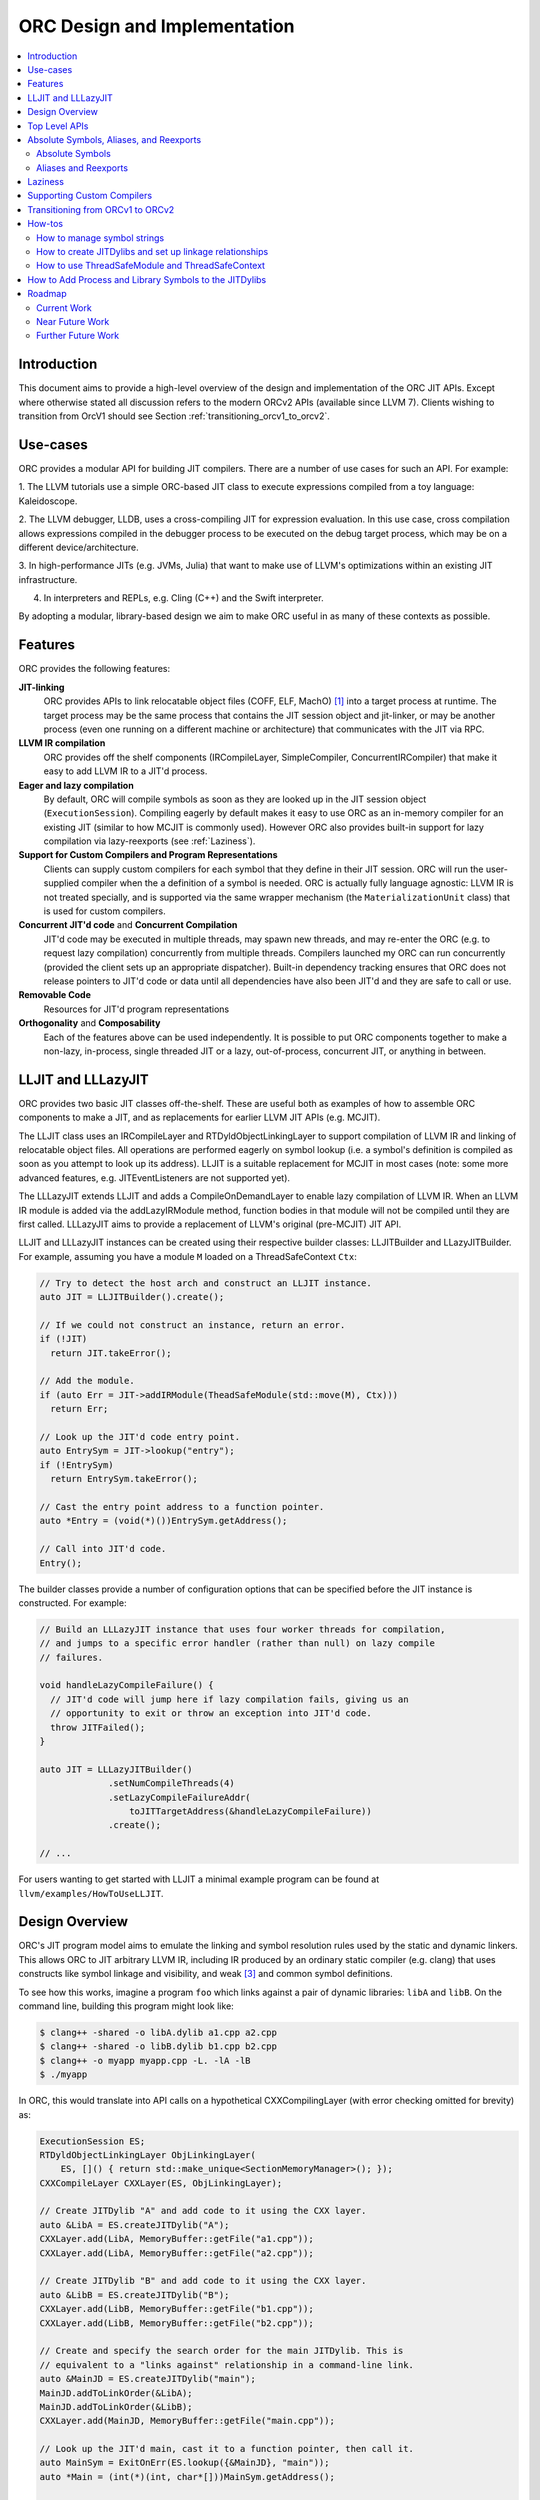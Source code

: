 ===============================
ORC Design and Implementation
===============================

.. contents::
   :local:

Introduction
============

This document aims to provide a high-level overview of the design and
implementation of the ORC JIT APIs. Except where otherwise stated all discussion
refers to the modern ORCv2 APIs (available since LLVM 7). Clients wishing to
transition from OrcV1 should see Section :ref:`transitioning_orcv1_to_orcv2`.

Use-cases
=========

ORC provides a modular API for building JIT compilers. There are a number
of use cases for such an API. For example:

1. The LLVM tutorials use a simple ORC-based JIT class to execute expressions
compiled from a toy language: Kaleidoscope.

2. The LLVM debugger, LLDB, uses a cross-compiling JIT for expression
evaluation. In this use case, cross compilation allows expressions compiled
in the debugger process to be executed on the debug target process, which may
be on a different device/architecture.

3. In high-performance JITs (e.g. JVMs, Julia) that want to make use of LLVM's
optimizations within an existing JIT infrastructure.

4. In interpreters and REPLs, e.g. Cling (C++) and the Swift interpreter.

By adopting a modular, library-based design we aim to make ORC useful in as many
of these contexts as possible.

Features
========

ORC provides the following features:

**JIT-linking**
  ORC provides APIs to link relocatable object files (COFF, ELF, MachO) [1]_
  into a target process at runtime. The target process may be the same process
  that contains the JIT session object and jit-linker, or may be another process
  (even one running on a different machine or architecture) that communicates
  with the JIT via RPC.

**LLVM IR compilation**
  ORC provides off the shelf components (IRCompileLayer, SimpleCompiler,
  ConcurrentIRCompiler) that make it easy to add LLVM IR to a JIT'd process.

**Eager and lazy compilation**
  By default, ORC will compile symbols as soon as they are looked up in the JIT
  session object (``ExecutionSession``). Compiling eagerly by default makes it
  easy to use ORC as an in-memory compiler for an existing JIT (similar to how
  MCJIT is commonly used). However ORC also provides built-in support for lazy
  compilation via lazy-reexports (see :ref:`Laziness`).

**Support for Custom Compilers and Program Representations**
  Clients can supply custom compilers for each symbol that they define in their
  JIT session. ORC will run the user-supplied compiler when the a definition of
  a symbol is needed. ORC is actually fully language agnostic: LLVM IR is not
  treated specially, and is supported via the same wrapper mechanism (the
  ``MaterializationUnit`` class) that is used for custom compilers.

**Concurrent JIT'd code** and **Concurrent Compilation**
  JIT'd code may be executed in multiple threads, may spawn new threads, and may
  re-enter the ORC (e.g. to request lazy compilation) concurrently from multiple
  threads. Compilers launched my ORC can run concurrently (provided the client
  sets up an appropriate dispatcher). Built-in dependency tracking ensures that
  ORC does not release pointers to JIT'd code or data until all dependencies
  have also been JIT'd and they are safe to call or use.

**Removable Code**
  Resources for JIT'd program representations

**Orthogonality** and **Composability**
  Each of the features above can be used independently. It is possible to put
  ORC components together to make a non-lazy, in-process, single threaded JIT
  or a lazy, out-of-process, concurrent JIT, or anything in between.

LLJIT and LLLazyJIT
===================

ORC provides two basic JIT classes off-the-shelf. These are useful both as
examples of how to assemble ORC components to make a JIT, and as replacements
for earlier LLVM JIT APIs (e.g. MCJIT).

The LLJIT class uses an IRCompileLayer and RTDyldObjectLinkingLayer to support
compilation of LLVM IR and linking of relocatable object files. All operations
are performed eagerly on symbol lookup (i.e. a symbol's definition is compiled
as soon as you attempt to look up its address). LLJIT is a suitable replacement
for MCJIT in most cases (note: some more advanced features, e.g.
JITEventListeners are not supported yet).

The LLLazyJIT extends LLJIT and adds a CompileOnDemandLayer to enable lazy
compilation of LLVM IR. When an LLVM IR module is added via the addLazyIRModule
method, function bodies in that module will not be compiled until they are first
called. LLLazyJIT aims to provide a replacement of LLVM's original (pre-MCJIT)
JIT API.

LLJIT and LLLazyJIT instances can be created using their respective builder
classes: LLJITBuilder and LLazyJITBuilder. For example, assuming you have a
module ``M`` loaded on a ThreadSafeContext ``Ctx``:

.. code-block:: c++

  // Try to detect the host arch and construct an LLJIT instance.
  auto JIT = LLJITBuilder().create();

  // If we could not construct an instance, return an error.
  if (!JIT)
    return JIT.takeError();

  // Add the module.
  if (auto Err = JIT->addIRModule(TheadSafeModule(std::move(M), Ctx)))
    return Err;

  // Look up the JIT'd code entry point.
  auto EntrySym = JIT->lookup("entry");
  if (!EntrySym)
    return EntrySym.takeError();

  // Cast the entry point address to a function pointer.
  auto *Entry = (void(*)())EntrySym.getAddress();

  // Call into JIT'd code.
  Entry();

The builder classes provide a number of configuration options that can be
specified before the JIT instance is constructed. For example:

.. code-block:: c++

  // Build an LLLazyJIT instance that uses four worker threads for compilation,
  // and jumps to a specific error handler (rather than null) on lazy compile
  // failures.

  void handleLazyCompileFailure() {
    // JIT'd code will jump here if lazy compilation fails, giving us an
    // opportunity to exit or throw an exception into JIT'd code.
    throw JITFailed();
  }

  auto JIT = LLLazyJITBuilder()
               .setNumCompileThreads(4)
               .setLazyCompileFailureAddr(
                   toJITTargetAddress(&handleLazyCompileFailure))
               .create();

  // ...

For users wanting to get started with LLJIT a minimal example program can be
found at ``llvm/examples/HowToUseLLJIT``.

Design Overview
===============

ORC's JIT program model aims to emulate the linking and symbol resolution
rules used by the static and dynamic linkers. This allows ORC to JIT
arbitrary LLVM IR, including IR produced by an ordinary static compiler (e.g.
clang) that uses constructs like symbol linkage and visibility, and weak [3]_
and common symbol definitions.

To see how this works, imagine a program ``foo`` which links against a pair
of dynamic libraries: ``libA`` and ``libB``. On the command line, building this
program might look like:

.. code-block:: bash

  $ clang++ -shared -o libA.dylib a1.cpp a2.cpp
  $ clang++ -shared -o libB.dylib b1.cpp b2.cpp
  $ clang++ -o myapp myapp.cpp -L. -lA -lB
  $ ./myapp

In ORC, this would translate into API calls on a hypothetical CXXCompilingLayer
(with error checking omitted for brevity) as:

.. code-block:: c++

  ExecutionSession ES;
  RTDyldObjectLinkingLayer ObjLinkingLayer(
      ES, []() { return std::make_unique<SectionMemoryManager>(); });
  CXXCompileLayer CXXLayer(ES, ObjLinkingLayer);

  // Create JITDylib "A" and add code to it using the CXX layer.
  auto &LibA = ES.createJITDylib("A");
  CXXLayer.add(LibA, MemoryBuffer::getFile("a1.cpp"));
  CXXLayer.add(LibA, MemoryBuffer::getFile("a2.cpp"));

  // Create JITDylib "B" and add code to it using the CXX layer.
  auto &LibB = ES.createJITDylib("B");
  CXXLayer.add(LibB, MemoryBuffer::getFile("b1.cpp"));
  CXXLayer.add(LibB, MemoryBuffer::getFile("b2.cpp"));

  // Create and specify the search order for the main JITDylib. This is
  // equivalent to a "links against" relationship in a command-line link.
  auto &MainJD = ES.createJITDylib("main");
  MainJD.addToLinkOrder(&LibA);
  MainJD.addToLinkOrder(&LibB);
  CXXLayer.add(MainJD, MemoryBuffer::getFile("main.cpp"));

  // Look up the JIT'd main, cast it to a function pointer, then call it.
  auto MainSym = ExitOnErr(ES.lookup({&MainJD}, "main"));
  auto *Main = (int(*)(int, char*[]))MainSym.getAddress();

  int Result = Main(...);

This example tells us nothing about *how* or *when* compilation will happen.
That will depend on the implementation of the hypothetical CXXCompilingLayer.
The same linker-based symbol resolution rules will apply regardless of that
implementation, however. For example, if a1.cpp and a2.cpp both define a
function "foo" then ORCv2 will generate a duplicate definition error. On the
other hand, if a1.cpp and b1.cpp both define "foo" there is no error (different
dynamic libraries may define the same symbol). If main.cpp refers to "foo", it
should bind to the definition in LibA rather than the one in LibB, since
main.cpp is part of the "main" dylib, and the main dylib links against LibA
before LibB.

Many JIT clients will have no need for this strict adherence to the usual
ahead-of-time linking rules, and should be able to get by just fine by putting
all of their code in a single JITDylib. However, clients who want to JIT code
for languages/projects that traditionally rely on ahead-of-time linking (e.g.
C++) will find that this feature makes life much easier.

Symbol lookup in ORC serves two other important functions, beyond providing
addresses for symbols: (1) It triggers compilation of the symbol(s) searched for
(if they have not been compiled already), and (2) it provides the
synchronization mechanism for concurrent compilation. The pseudo-code for the
lookup process is:

.. code-block:: none

  construct a query object from a query set and query handler
  lock the session
  lodge query against requested symbols, collect required materializers (if any)
  unlock the session
  dispatch materializers (if any)

In this context a materializer is something that provides a working definition
of a symbol upon request. Usually materializers are just wrappers for compilers,
but they may also wrap a jit-linker directly (if the program representation
backing the definitions is an object file), or may even be a class that writes
bits directly into memory (for example, if the definitions are
stubs). Materialization is the blanket term for any actions (compiling, linking,
splatting bits, registering with runtimes, etc.) that are required to generate a
symbol definition that is safe to call or access.

As each materializer completes its work it notifies the JITDylib, which in turn
notifies any query objects that are waiting on the newly materialized
definitions. Each query object maintains a count of the number of symbols that
it is still waiting on, and once this count reaches zero the query object calls
the query handler with a *SymbolMap* (a map of symbol names to addresses)
describing the result. If any symbol fails to materialize the query immediately
calls the query handler with an error.

The collected materialization units are sent to the ExecutionSession to be
dispatched, and the dispatch behavior can be set by the client. By default each
materializer is run on the calling thread. Clients are free to create new
threads to run materializers, or to send the work to a work queue for a thread
pool (this is what LLJIT/LLLazyJIT do).

Top Level APIs
==============

Many of ORC's top-level APIs are visible in the example above:

- *ExecutionSession* represents the JIT'd program and provides context for the
  JIT: It contains the JITDylibs, error reporting mechanisms, and dispatches the
  materializers.

- *JITDylibs* provide the symbol tables.

- *Layers* (ObjLinkingLayer and CXXLayer) are wrappers around compilers and
  allow clients to add uncompiled program representations supported by those
  compilers to JITDylibs.

Several other important APIs are used explicitly. JIT clients need not be aware
of them, but Layer authors will use them:

- *MaterializationUnit* - When XXXLayer::add is invoked it wraps the given
  program representation (in this example, C++ source) in a MaterializationUnit,
  which is then stored in the JITDylib. MaterializationUnits are responsible for
  describing the definitions they provide, and for unwrapping the program
  representation and passing it back to the layer when compilation is required
  (this ownership shuffle makes writing thread-safe layers easier, since the
  ownership of the program representation will be passed back on the stack,
  rather than having to be fished out of a Layer member, which would require
  synchronization).

- *MaterializationResponsibility* - When a MaterializationUnit hands a program
  representation back to the layer it comes with an associated
  MaterializationResponsibility object. This object tracks the definitions
  that must be materialized and provides a way to notify the JITDylib once they
  are either successfully materialized or a failure occurs.

Absolute Symbols, Aliases, and Reexports
========================================

ORC makes it easy to define symbols with absolute addresses, or symbols that
are simply aliases of other symbols:

Absolute Symbols
----------------

Absolute symbols are symbols that map directly to addresses without requiring
further materialization, for example: "foo" = 0x1234. One use case for
absolute symbols is allowing resolution of process symbols. E.g.

.. code-block: c++

  JD.define(absoluteSymbols(SymbolMap({
      { Mangle("printf"),
        { pointerToJITTargetAddress(&printf),
          JITSymbolFlags::Callable } }
    });

With this mapping established code added to the JIT can refer to printf
symbolically rather than requiring the address of printf to be "baked in".
This in turn allows cached versions of the JIT'd code (e.g. compiled objects)
to be re-used across JIT sessions as the JIT'd code no longer changes, only the
absolute symbol definition does.

For process and library symbols the DynamicLibrarySearchGenerator utility (See
:ref:`How to Add Process and Library Symbols to JITDylibs
<ProcessAndLibrarySymbols>`) can be used to automatically build absolute
symbol mappings for you. However the absoluteSymbols function is still useful
for making non-global objects in your JIT visible to JIT'd code. For example,
imagine that your JIT standard library needs access to your JIT object to make
some calls. We could bake the address of your object into the library, but then
it would need to be recompiled for each session:

.. code-block: c++

  // From standard library for JIT'd code:

  class MyJIT {
  public:
    void log(const char *Msg);
  };

  void log(const char *Msg) { ((MyJIT*)0x1234)->log(Msg); }

We can turn this into a symbolic reference in the JIT standard library:

.. code-block: c++

  extern MyJIT *__MyJITInstance;

  void log(const char *Msg) { __MyJITInstance->log(Msg); }

And then make our JIT object visible to the JIT standard library with an
absolute symbol definition when the JIT is started:

.. code-block: c++

  MyJIT J = ...;

  auto &JITStdLibJD = ... ;

  JITStdLibJD.define(absoluteSymbols(SymbolMap({
      { Mangle("__MyJITInstance"),
        { pointerToJITTargetAddress(&J), JITSymbolFlags() } }
    });

Aliases and Reexports
---------------------

Aliases and reexports allow you to define new symbols that map to existing
symbols. This can be useful for changing linkage relationships between symbols
across sessions without having to recompile code. For example, imagine that
JIT'd code has access to a log function, ``void log(const char*)`` for which
there are two implementations in the JIT standard library: ``log_fast`` and
``log_detailed``. Your JIT can choose which one of these definitions will be
used when the ``log`` symbol is referenced by setting up an alias at JIT startup
time:

.. code-block: c++

  auto &JITStdLibJD = ... ;

  auto LogImplementationSymbol =
   Verbose ? Mangle("log_detailed") : Mangle("log_fast");

  JITStdLibJD.define(
    symbolAliases(SymbolAliasMap({
        { Mangle("log"),
          { LogImplementationSymbol
            JITSymbolFlags::Exported | JITSymbolFlags::Callable } }
      });

The ``symbolAliases`` function allows you to define aliases within a single
JITDylib. The ``reexports`` function provides the same functionality, but
operates across JITDylib boundaries. E.g.

.. code-block: c++

  auto &JD1 = ... ;
  auto &JD2 = ... ;

  // Make 'bar' in JD2 an alias for 'foo' from JD1.
  JD2.define(
    reexports(JD1, SymbolAliasMap({
        { Mangle("bar"), { Mangle("foo"), JITSymbolFlags::Exported } }
      });

The reexports utility can be handy for composing a single JITDylib interface by
re-exporting symbols from several other JITDylibs.

.. _Laziness:

Laziness
========

Laziness in ORC is provided by a utility called "lazy reexports". A lazy
reexport is similar to a regular reexport or alias: It provides a new name for
an existing symbol. Unlike regular reexports however, lookups of lazy reexports
do not trigger immediate materialization of the reexported symbol. Instead, they
only trigger materialization of a function stub. This function stub is
initialized to point at a *lazy call-through*, which provides reentry into the
JIT. If the stub is called at runtime then the lazy call-through will look up
the reexported symbol (triggering materialization for it if necessary), update
the stub (to call directly to the reexported symbol on subsequent calls), and
then return via the reexported symbol. By re-using the existing symbol lookup
mechanism, lazy reexports inherit the same concurrency guarantees: calls to lazy
reexports can be made from multiple threads concurrently, and the reexported
symbol can be any state of compilation (uncompiled, already in the process of
being compiled, or already compiled) and the call will succeed. This allows
laziness to be safely mixed with features like remote compilation, concurrent
compilation, concurrent JIT'd code, and speculative compilation.

There is one other key difference between regular reexports and lazy reexports
that some clients must be aware of: The address of a lazy reexport will be
*different* from the address of the reexported symbol (whereas a regular
reexport is guaranteed to have the same address as the reexported symbol).
Clients who care about pointer equality will generally want to use the address
of the reexport as the canonical address of the reexported symbol. This will
allow the address to be taken without forcing materialization of the reexport.

Usage example:

If JITDylib ``JD`` contains definitions for symbols ``foo_body`` and
``bar_body``, we can create lazy entry points ``Foo`` and ``Bar`` in JITDylib
``JD2`` by calling:

.. code-block:: c++

  auto ReexportFlags = JITSymbolFlags::Exported | JITSymbolFlags::Callable;
  JD2.define(
    lazyReexports(CallThroughMgr, StubsMgr, JD,
                  SymbolAliasMap({
                    { Mangle("foo"), { Mangle("foo_body"), ReexportedFlags } },
                    { Mangle("bar"), { Mangle("bar_body"), ReexportedFlags } }
                  }));

A full example of how to use lazyReexports with the LLJIT class can be found at
``llvm_project/llvm/examples/LLJITExamples/LLJITWithLazyReexports``.

Supporting Custom Compilers
===========================

TBD.

.. _transitioning_orcv1_to_orcv2:

Transitioning from ORCv1 to ORCv2
=================================

Since LLVM 7.0, new ORC development work has focused on adding support for
concurrent JIT compilation. The new APIs (including new layer interfaces and
implementations, and new utilities) that support concurrency are collectively
referred to as ORCv2, and the original, non-concurrent layers and utilities
are now referred to as ORCv1.

The majority of the ORCv1 layers and utilities were renamed with a 'Legacy'
prefix in LLVM 8.0, and have deprecation warnings attached in LLVM 9.0. In LLVM
12.0 ORCv1 will be removed entirely.

Transitioning from ORCv1 to ORCv2 should be easy for most clients. Most of the
ORCv1 layers and utilities have ORCv2 counterparts [2]_ that can be directly
substituted. However there are some design differences between ORCv1 and ORCv2
to be aware of:

  1. ORCv2 fully adopts the JIT-as-linker model that began with MCJIT. Modules
     (and other program representations, e.g. Object Files)  are no longer added
     directly to JIT classes or layers. Instead, they are added to ``JITDylib``
     instances *by* layers. The ``JITDylib`` determines *where* the definitions
     reside, the layers determine *how* the definitions will be compiled.
     Linkage relationships between ``JITDylibs`` determine how inter-module
     references are resolved, and symbol resolvers are no longer used. See the
     section `Design Overview`_ for more details.

     Unless multiple JITDylibs are needed to model linkage relationships, ORCv1
     clients should place all code in a single JITDylib.
     MCJIT clients should use LLJIT (see `LLJIT and LLLazyJIT`_), and can place
     code in LLJIT's default created main JITDylib (See
     ``LLJIT::getMainJITDylib()``).

  2. All JIT stacks now need an ``ExecutionSession`` instance. ExecutionSession
     manages the string pool, error reporting, synchronization, and symbol
     lookup.

  3. ORCv2 uses uniqued strings (``SymbolStringPtr`` instances) rather than
     string values in order to reduce memory overhead and improve lookup
     performance. See the subsection `How to manage symbol strings`_.

  4. IR layers require ThreadSafeModule instances, rather than
     std::unique_ptr<Module>s. ThreadSafeModule is a wrapper that ensures that
     Modules that use the same LLVMContext are not accessed concurrently.
     See `How to use ThreadSafeModule and ThreadSafeContext`_.

  5. Symbol lookup is no longer handled by layers. Instead, there is a
     ``lookup`` method on JITDylib that takes a list of JITDylibs to scan.

     .. code-block:: c++

       ExecutionSession ES;
       JITDylib &JD1 = ...;
       JITDylib &JD2 = ...;

       auto Sym = ES.lookup({&JD1, &JD2}, ES.intern("_main"));

  6. Module removal is not yet supported. There is no equivalent of the
     layer concept removeModule/removeObject methods. Work on resource tracking
     and removal in ORCv2 is ongoing.

For code examples and suggestions of how to use the ORCv2 APIs, please see
the section `How-tos`_.

How-tos
=======

How to manage symbol strings
----------------------------

Symbol strings in ORC are uniqued to improve lookup performance, reduce memory
overhead, and allow symbol names to function as efficient keys. To get the
unique ``SymbolStringPtr`` for a string value, call the
``ExecutionSession::intern`` method:

  .. code-block:: c++

    ExecutionSession ES;
    /// ...
    auto MainSymbolName = ES.intern("main");

If you wish to perform lookup using the C/IR name of a symbol you will also
need to apply the platform linker-mangling before interning the string. On
Linux this mangling is a no-op, but on other platforms it usually involves
adding a prefix to the string (e.g. '_' on Darwin). The mangling scheme is
based on the DataLayout for the target. Given a DataLayout and an
ExecutionSession, you can create a MangleAndInterner function object that
will perform both jobs for you:

  .. code-block:: c++

    ExecutionSession ES;
    const DataLayout &DL = ...;
    MangleAndInterner Mangle(ES, DL);

    // ...

    // Portable IR-symbol-name lookup:
    auto Sym = ES.lookup({&MainJD}, Mangle("main"));

How to create JITDylibs and set up linkage relationships
--------------------------------------------------------

In ORC, all symbol definitions reside in JITDylibs. JITDylibs are created by
calling the ``ExecutionSession::createJITDylib`` method with a unique name:

  .. code-block:: c++

    ExecutionSession ES;
    auto &JD = ES.createJITDylib("libFoo.dylib");

The JITDylib is owned by the ``ExecutionEngine`` instance and will be freed
when it is destroyed.

How to use ThreadSafeModule and ThreadSafeContext
-------------------------------------------------

ThreadSafeModule and ThreadSafeContext are wrappers around Modules and
LLVMContexts respectively. A ThreadSafeModule is a pair of a
std::unique_ptr<Module> and a (possibly shared) ThreadSafeContext value. A
ThreadSafeContext is a pair of a std::unique_ptr<LLVMContext> and a lock.
This design serves two purposes: providing a locking scheme and lifetime
management for LLVMContexts. The ThreadSafeContext may be locked to prevent
accidental concurrent access by two Modules that use the same LLVMContext.
The underlying LLVMContext is freed once all ThreadSafeContext values pointing
to it are destroyed, allowing the context memory to be reclaimed as soon as
the Modules referring to it are destroyed.

ThreadSafeContexts can be explicitly constructed from a
std::unique_ptr<LLVMContext>:

  .. code-block:: c++

    ThreadSafeContext TSCtx(std::make_unique<LLVMContext>());

ThreadSafeModules can be constructed from a pair of a std::unique_ptr<Module>
and a ThreadSafeContext value. ThreadSafeContext values may be shared between
multiple ThreadSafeModules:

  .. code-block:: c++

    ThreadSafeModule TSM1(
      std::make_unique<Module>("M1", *TSCtx.getContext()), TSCtx);

    ThreadSafeModule TSM2(
      std::make_unique<Module>("M2", *TSCtx.getContext()), TSCtx);

Before using a ThreadSafeContext, clients should ensure that either the context
is only accessible on the current thread, or that the context is locked. In the
example above (where the context is never locked) we rely on the fact that both
``TSM1`` and ``TSM2``, and TSCtx are all created on one thread. If a context is
going to be shared between threads then it must be locked before any accessing
or creating any Modules attached to it. E.g.

  .. code-block:: c++

    ThreadSafeContext TSCtx(std::make_unique<LLVMContext>());

    ThreadPool TP(NumThreads);
    JITStack J;

    for (auto &ModulePath : ModulePaths) {
      TP.async(
        [&]() {
          auto Lock = TSCtx.getLock();
          auto M = loadModuleOnContext(ModulePath, TSCtx.getContext());
          J.addModule(ThreadSafeModule(std::move(M), TSCtx));
        });
    }

    TP.wait();

To make exclusive access to Modules easier to manage the ThreadSafeModule class
provides a convenience function, ``withModuleDo``, that implicitly (1) locks the
associated context, (2) runs a given function object, (3) unlocks the context,
and (3) returns the result generated by the function object. E.g.

  .. code-block:: c++

    ThreadSafeModule TSM = getModule(...);

    // Dump the module:
    size_t NumFunctionsInModule =
      TSM.withModuleDo(
        [](Module &M) { // <- Context locked before entering lambda.
          return M.size();
        } // <- Context unlocked after leaving.
      );

Clients wishing to maximize possibilities for concurrent compilation will want
to create every new ThreadSafeModule on a new ThreadSafeContext. For this
reason a convenience constructor for ThreadSafeModule is provided that implicitly
constructs a new ThreadSafeContext value from a std::unique_ptr<LLVMContext>:

  .. code-block:: c++

    // Maximize concurrency opportunities by loading every module on a
    // separate context.
    for (const auto &IRPath : IRPaths) {
      auto Ctx = std::make_unique<LLVMContext>();
      auto M = std::make_unique<LLVMContext>("M", *Ctx);
      CompileLayer.add(MainJD, ThreadSafeModule(std::move(M), std::move(Ctx)));
    }

Clients who plan to run single-threaded may choose to save memory by loading
all modules on the same context:

  .. code-block:: c++

    // Save memory by using one context for all Modules:
    ThreadSafeContext TSCtx(std::make_unique<LLVMContext>());
    for (const auto &IRPath : IRPaths) {
      ThreadSafeModule TSM(parsePath(IRPath, *TSCtx.getContext()), TSCtx);
      CompileLayer.add(MainJD, ThreadSafeModule(std::move(TSM));
    }

.. _ProcessAndLibrarySymbols:

How to Add Process and Library Symbols to the JITDylibs
=======================================================

JIT'd code typically needs access to symbols in the host program or in
supporting libraries. References to process symbols can be "baked in" to code
as it is compiled by turning external references into pre-resolved integer
constants, however this ties the JIT'd code to the current process's virtual
memory layout (meaning that it can not be cached between runs) and makes
debugging lower level program representations difficult (as all external
references are opaque integer values). A bettor solution is to maintain symbolic
external references and let the jit-linker bind them for you at runtime. To
allow the JIT linker to find these external definitions their addresses must
be added to a JITDylib that the JIT'd definitions link against.

Adding definitions for external symbols could be done using the absoluteSymbols
function:

  .. code-block:: c++

    const DataLayout &DL = getDataLayout();
    MangleAndInterner Mangle(ES, DL);

    auto &JD = ES.createJITDylib("main");

    JD.define(
      absoluteSymbols({
        { Mangle("puts"), pointerToJITTargetAddress(&puts)},
        { Mangle("gets"), pointerToJITTargetAddress(&getS)}
      }));

Manually adding absolute symbols for a large or changing interface is cumbersome
however, so ORC provides an alternative to generate new definitions on demand:
*definition generators*. If a definition generator is attached to a JITDylib,
then any unsuccessful lookup on that JITDylib will fall back to calling the
definition generator, and the definition generator may choose to generate a new
definition for the missing symbols. Of particular use here is the
``DynamicLibrarySearchGenerator`` utility. This can be used to reflect the whole
exported symbol set of the process or a specific dynamic library, or a subset
of either of these determined by a predicate.

For example, to load the whole interface of a runtime library:

  .. code-block:: c++

    const DataLayout &DL = getDataLayout();
    auto &JD = ES.createJITDylib("main");

    JD.setGenerator(DynamicLibrarySearchGenerator::Load("/path/to/lib"
                                                        DL.getGlobalPrefix()));

    // IR added to JD can now link against all symbols exported by the library
    // at '/path/to/lib'.
    CompileLayer.add(JD, loadModule(...));

Or, to expose an allowed set of symbols from the main process:

  .. code-block:: c++

    const DataLayout &DL = getDataLayout();
    MangleAndInterner Mangle(ES, DL);

    auto &JD = ES.createJITDylib("main");

    DenseSet<SymbolStringPtr> AllowList({
        Mangle("puts"),
        Mangle("gets")
      });

    // Use GetForCurrentProcess with a predicate function that checks the
    // allowed list.
    JD.setGenerator(
      DynamicLibrarySearchGenerator::GetForCurrentProcess(
        DL.getGlobalPrefix(),
        [&](const SymbolStringPtr &S) { return AllowList.count(S); }));

    // IR added to JD can now link against any symbols exported by the process
    // and contained in the list.
    CompileLayer.add(JD, loadModule(...));

Roadmap
=======

ORC is still undergoing active development. Some current and future works are
listed below.

Current Work
------------

1. **TargetProcessControl: Improvements to in-tree support for out-of-process
   execution**

   The ``TargetProcessControl`` API provides various operations on the JIT
   target process (the one which will execute the JIT'd code), including
   memory allocation, memory writes, function execution, and process queries
   (e.g. for the target triple). By targeting this API new components can be
   developed which will work equally well for in-process and out-of-process
   JITing.


2. **ORC RPC based TargetProcessControl implementation**

   An ORC RPC based implementation of the ``TargetProcessControl`` API is
   currently under development to enable easy out-of-process JITing via
   file descriptors / sockets.

3. **Core State Machine Cleanup**

   The core ORC state machine is currently implemented between JITDylib and
   ExecutionSession. Methods are slowly being moved to `ExecutionSession`. This
   will tidy up the code base, and also allow us to support asynchronous removal
   of JITDylibs (in practice deleting an associated state object in
   ExecutionSession and leaving the JITDylib instance in a defunct state until
   all references to it have been released).

Near Future Work
----------------

1. **ORC JIT Runtime Libraries**

   We need a runtime library for JIT'd code. This would include things like
   TLS registration, reentry functions, registration code for language runtimes
   (e.g. Objective C and Swift) and other JIT specific runtime code. This should
   be built in a similar manner to compiler-rt (possibly even as part of it).

2. **Remote jit_dlopen / jit_dlclose**

   To more fully mimic the environment that static programs operate in we would
   like JIT'd code to be able to "dlopen" and "dlclose" JITDylibs, running all of
   their initializers/deinitializers on the current thread. This would require
   support from the runtime library described above.

3. **Debugging support**

   ORC currently supports the GDBRegistrationListener API when using RuntimeDyld
   as the underlying JIT linker. We will need a new solution for JITLink based
   platforms.

Further Future Work
-------------------

1. **Speculative Compilation**

   ORC's support for concurrent compilation allows us to easily enable
   *speculative* JIT compilation: compilation of code that is not needed yet,
   but which we have reason to believe will be needed in the future. This can be
   used to hide compile latency and improve JIT throughput. A proof-of-concept
   example of speculative compilation with ORC has already been developed (see
   ``llvm/examples/SpeculativeJIT``). Future work on this is likely to focus on
   re-using and improving existing profiling support (currently used by PGO) to
   feed speculation decisions, as well as built-in tools to simplify use of
   speculative compilation.

.. [1] Formats/architectures vary in terms of supported features. MachO and
       ELF tend to have better support than COFF. Patches very welcome!

.. [2] The ``LazyEmittingLayer``, ``RemoteObjectClientLayer`` and
       ``RemoteObjectServerLayer`` do not have counterparts in the new
       system. In the case of ``LazyEmittingLayer`` it was simply no longer
       needed: in ORCv2, deferring compilation until symbols are looked up is
       the default. The removal of ``RemoteObjectClientLayer`` and
       ``RemoteObjectServerLayer`` means that JIT stacks can no longer be split
       across processes, however this functionality appears not to have been
       used.

.. [3] Weak definitions are currently handled correctly within dylibs, but if
       multiple dylibs provide a weak definition of a symbol then each will end
       up with its own definition (similar to how weak definitions are handled
       in Windows DLLs). This will be fixed in the future.
